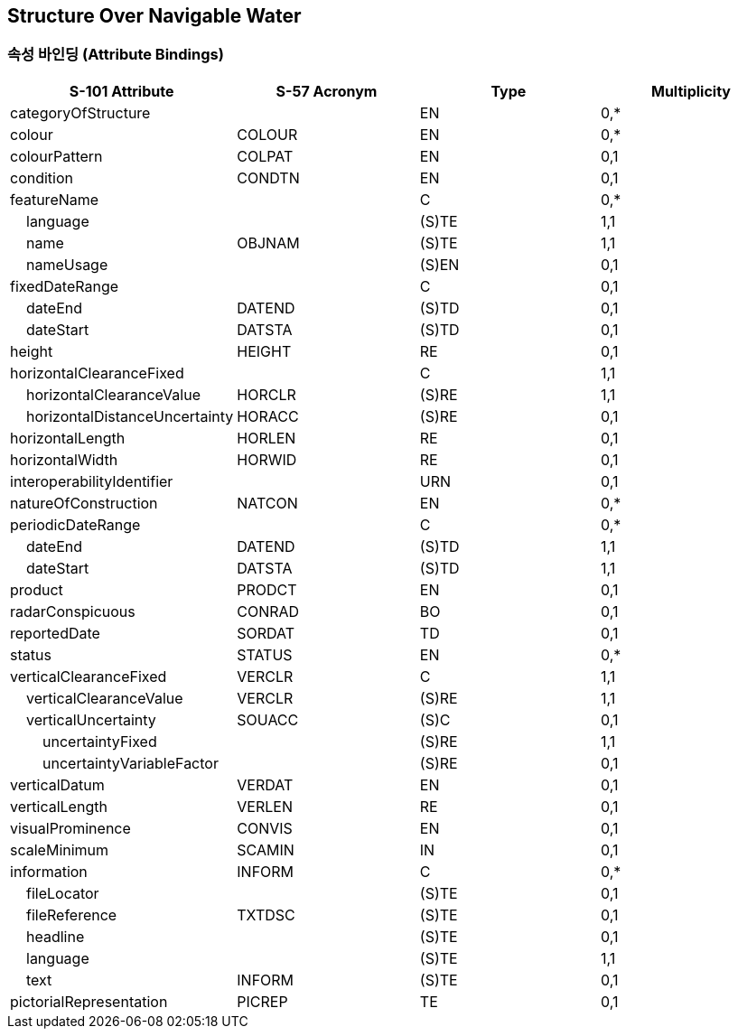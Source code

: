 == Structure Over Navigable Water

=== 속성 바인딩 (Attribute Bindings)

[cols="1,1,1,1", options="header"]
|===
|S-101 Attribute |S-57 Acronym |Type |Multiplicity

|categoryOfStructure||EN|0,*
|colour|COLOUR|EN|0,*
|colourPattern|COLPAT|EN|0,1
|condition|CONDTN|EN|0,1
|featureName||C|0,*
|    language||(S)TE|1,1
|    name|OBJNAM|(S)TE|1,1
|    nameUsage||(S)EN|0,1
|fixedDateRange||C|0,1
|    dateEnd|DATEND|(S)TD|0,1
|    dateStart|DATSTA|(S)TD|0,1
|height|HEIGHT|RE|0,1
|horizontalClearanceFixed||C|1,1
|    horizontalClearanceValue|HORCLR|(S)RE|1,1
|    horizontalDistanceUncertainty|HORACC|(S)RE|0,1
|horizontalLength|HORLEN|RE|0,1
|horizontalWidth|HORWID|RE|0,1
|interoperabilityIdentifier||URN|0,1
|natureOfConstruction|NATCON|EN|0,*
|periodicDateRange||C|0,*
|    dateEnd|DATEND|(S)TD|1,1
|    dateStart|DATSTA|(S)TD|1,1
|product|PRODCT|EN|0,1
|radarConspicuous|CONRAD|BO|0,1
|reportedDate|SORDAT|TD|0,1
|status|STATUS|EN|0,*
|verticalClearanceFixed|VERCLR|C|1,1
|    verticalClearanceValue|VERCLR|(S)RE|1,1
|    verticalUncertainty|SOUACC|(S)C|0,1
|        uncertaintyFixed||(S)RE|1,1
|        uncertaintyVariableFactor||(S)RE|0,1
|verticalDatum|VERDAT|EN|0,1
|verticalLength|VERLEN|RE|0,1
|visualProminence|CONVIS|EN|0,1
|scaleMinimum|SCAMIN|IN|0,1
|information|INFORM|C|0,*
|    fileLocator||(S)TE|0,1
|    fileReference|TXTDSC|(S)TE|0,1
|    headline||(S)TE|0,1
|    language||(S)TE|1,1
|    text|INFORM|(S)TE|0,1
|pictorialRepresentation|PICREP|TE|0,1
|===
